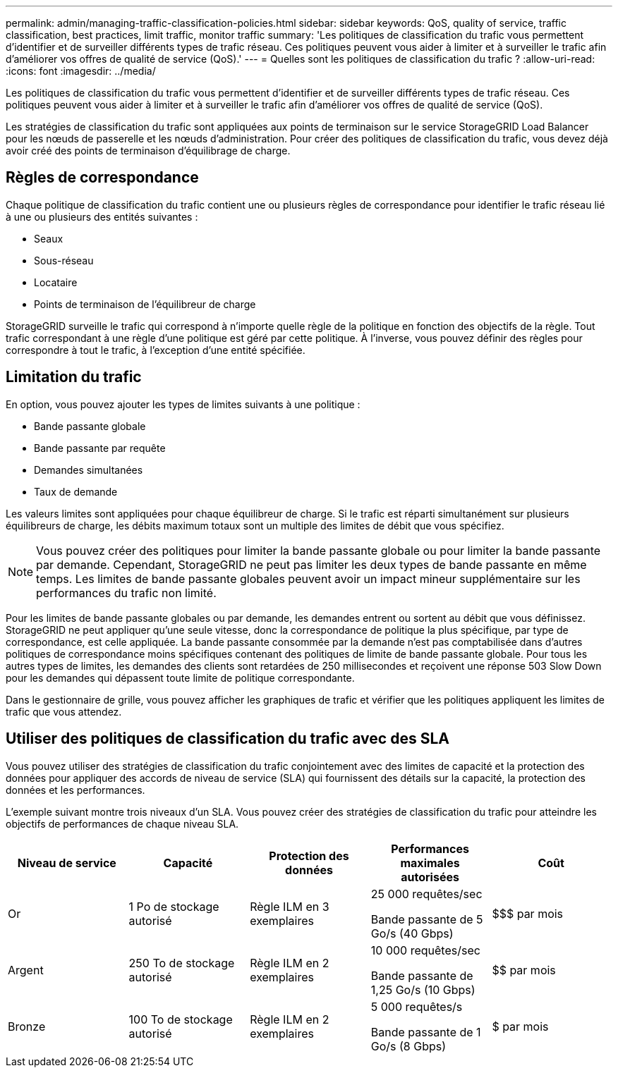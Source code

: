 ---
permalink: admin/managing-traffic-classification-policies.html 
sidebar: sidebar 
keywords: QoS, quality of service, traffic classification, best practices, limit traffic, monitor traffic 
summary: 'Les politiques de classification du trafic vous permettent d’identifier et de surveiller différents types de trafic réseau.  Ces politiques peuvent vous aider à limiter et à surveiller le trafic afin d’améliorer vos offres de qualité de service (QoS).' 
---
= Quelles sont les politiques de classification du trafic ?
:allow-uri-read: 
:icons: font
:imagesdir: ../media/


[role="lead"]
Les politiques de classification du trafic vous permettent d’identifier et de surveiller différents types de trafic réseau.  Ces politiques peuvent vous aider à limiter et à surveiller le trafic afin d’améliorer vos offres de qualité de service (QoS).

Les stratégies de classification du trafic sont appliquées aux points de terminaison sur le service StorageGRID Load Balancer pour les nœuds de passerelle et les nœuds d'administration.  Pour créer des politiques de classification du trafic, vous devez déjà avoir créé des points de terminaison d’équilibrage de charge.



== Règles de correspondance

Chaque politique de classification du trafic contient une ou plusieurs règles de correspondance pour identifier le trafic réseau lié à une ou plusieurs des entités suivantes :

* Seaux
* Sous-réseau
* Locataire
* Points de terminaison de l'équilibreur de charge


StorageGRID surveille le trafic qui correspond à n’importe quelle règle de la politique en fonction des objectifs de la règle.  Tout trafic correspondant à une règle d’une politique est géré par cette politique.  À l’inverse, vous pouvez définir des règles pour correspondre à tout le trafic, à l’exception d’une entité spécifiée.



== Limitation du trafic

En option, vous pouvez ajouter les types de limites suivants à une politique :

* Bande passante globale
* Bande passante par requête
* Demandes simultanées
* Taux de demande


Les valeurs limites sont appliquées pour chaque équilibreur de charge.  Si le trafic est réparti simultanément sur plusieurs équilibreurs de charge, les débits maximum totaux sont un multiple des limites de débit que vous spécifiez.


NOTE: Vous pouvez créer des politiques pour limiter la bande passante globale ou pour limiter la bande passante par demande.  Cependant, StorageGRID ne peut pas limiter les deux types de bande passante en même temps.  Les limites de bande passante globales peuvent avoir un impact mineur supplémentaire sur les performances du trafic non limité.

Pour les limites de bande passante globales ou par demande, les demandes entrent ou sortent au débit que vous définissez.  StorageGRID ne peut appliquer qu'une seule vitesse, donc la correspondance de politique la plus spécifique, par type de correspondance, est celle appliquée.  La bande passante consommée par la demande n'est pas comptabilisée dans d'autres politiques de correspondance moins spécifiques contenant des politiques de limite de bande passante globale.  Pour tous les autres types de limites, les demandes des clients sont retardées de 250 millisecondes et reçoivent une réponse 503 Slow Down pour les demandes qui dépassent toute limite de politique correspondante.

Dans le gestionnaire de grille, vous pouvez afficher les graphiques de trafic et vérifier que les politiques appliquent les limites de trafic que vous attendez.



== Utiliser des politiques de classification du trafic avec des SLA

Vous pouvez utiliser des stratégies de classification du trafic conjointement avec des limites de capacité et la protection des données pour appliquer des accords de niveau de service (SLA) qui fournissent des détails sur la capacité, la protection des données et les performances.

L'exemple suivant montre trois niveaux d'un SLA.  Vous pouvez créer des stratégies de classification du trafic pour atteindre les objectifs de performances de chaque niveau SLA.

[cols="1a,1a,1a,1a,1a"]
|===
| Niveau de service | Capacité | Protection des données | Performances maximales autorisées | Coût 


 a| 
Or
 a| 
1 Po de stockage autorisé
 a| 
Règle ILM en 3 exemplaires
 a| 
25 000 requêtes/sec

Bande passante de 5 Go/s (40 Gbps)
 a| 
$$$ par mois



 a| 
Argent
 a| 
250 To de stockage autorisé
 a| 
Règle ILM en 2 exemplaires
 a| 
10 000 requêtes/sec

Bande passante de 1,25 Go/s (10 Gbps)
 a| 
$$ par mois



 a| 
Bronze
 a| 
100 To de stockage autorisé
 a| 
Règle ILM en 2 exemplaires
 a| 
5 000 requêtes/s

Bande passante de 1 Go/s (8 Gbps)
 a| 
$ par mois

|===